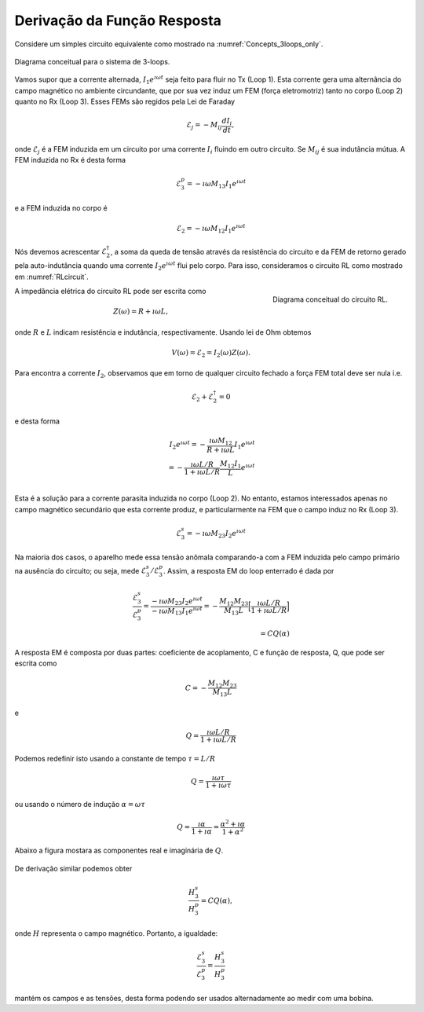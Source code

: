 .. _derive_response_function:

Derivação da Função Resposta
============================

Considere um simples circuito equivalente como mostrado na :numref:`Concepts_3loops_only`.

.. figure:: ./images/Concepts_3loops_only_M.png
   :align: center
   :scale: 70%
   :name: Concepts_3loops_only

   Diagrama conceitual para o sistema de 3-loops.
   
Vamos supor que a corrente alternada, :math:`I_1 e^{\imath\omega t}` seja 
feito para fluir no Tx (Loop 1). Esta corrente gera uma alternância do 
campo magnético no ambiente circundante, que por sua vez induz um FEM (força eletromotriz)
tanto no corpo (Loop 2) quanto no Rx (Loop 3). Esses FEMs são regidos pela
Lei de Faraday


.. math::
  \mathcal{E}_{j} = - M_{ij} \frac{d I_i}{dt},

onde :math:`\mathcal{E}_j` é a FEM induzida em um circuito por uma corrente 
:math:`I_i` fluindo em outro circuito. Se :math:`M_{ij}` é sua indutância mútua.
A FEM induzida no Rx é desta forma

.. math::

  \mathcal{E}^p_3 = -\imath \omega M_{13} I_1 e^{\imath\omega t}

e a FEM induzida no corpo é

.. math::
  \mathcal{E}_2 = -\imath \omega M_{12}I_1 e^{\imath\omega t}

Nós devemos acrescentar :math:`\mathcal{E}_2^{\dagger}`, a soma da queda de tensão através da resistência do circuito e da FEM 
de retorno gerado pela auto-indutância quando uma corrente :math:`I_2e^{\imath \omega t}` flui pelo corpo. Para isso, consideramos o 
circuito RL como mostrado em :numref:`RLcircuit`.


.. figure:: ./images/RLcircuit.png
   :align: right
   :scale: 60%
   :name: RLcircuit

   Diagrama conceitual do circuito RL.

A impedância elétrica do circuito RL pode ser escrita como

.. math::
    Z(\omega) = R + \imath \omega L,

onde :math:`R` e :math:`L` indicam resistência e indutância, respectivamente.
Usando lei de Ohm obtemos

.. math::
    V(\omega) = \mathcal{E}_2 = I_2(\omega) Z(\omega).

Para encontra a corrente :math:`I_2`, observamos que em torno de qualquer circuito fechado a força FEM total deve ser nula i.e.

.. math::
    \mathcal{E}_2 + \mathcal{E}^{\dagger}_2 = 0

e desta forma

.. math::
    I_2 e^{\imath \omega t}
    = - \frac{\imath \omega M_{12}}{R + \imath \omega L} I_1 e^{\imath \omega t} \\
    =  - \frac{\imath \omega L/R}{ 1 + \imath \omega L/R} \frac{M_{12}I_1}{L} e^{\imath \omega t} \\

Esta é a solução para a corrente parasita induzida no corpo (Loop 2). No entanto, estamos interessados apenas no campo magnético secundário que esta corrente produz, e particularmente na FEM que o campo induz no Rx (Loop 3).

.. math::
    \mathcal{E}^s_3 = -\imath \omega M_{23} I_2 e^{\imath \omega t}

Na maioria dos casos, o aparelho mede essa tensão anômala comparando-a com a FEM induzida pelo campo primário na ausência do circuito; ou seja, mede 
:math:`\mathcal{E}_3^s / \mathcal{E}_3^p`. Assim, a resposta EM do loop enterrado é dada por

.. math::
    \frac{\mathcal{E}_3^s }{\mathcal{E}_3^p}
    = \frac{-\imath \omega M_{23} I_2 e^{\imath \omega t}}{-\imath \omega M_{13} I_1 e^{\imath\omega t}}
    = - \frac{M_{12}M_{23}}{M_{13}L} \Big[\frac{\imath \omega L/R}{ 1 + \imath \omega L/R} \Big] \\
    = C Q (\alpha)

A resposta EM é composta por duas partes: coeficiente de acoplamento, C e função de resposta, Q, que pode ser escrita como


.. math::
    C = - \frac{M_{12}M_{23}}{M_{13}L}

e

.. math::
    Q = \frac{\imath \omega L/R}{ 1 + \imath \omega L/R}

Podemos redefinir isto usando a constante de tempo :math:`\tau = L/R`

.. math::
    Q = \frac{\imath\omega \tau}{1+\imath \omega \tau}

ou usando o número de indução :math:`\alpha = \omega \tau`

.. math::
    Q = \frac{\imath \alpha}{1+\imath\alpha} = \frac{\alpha^2 + \imath \alpha}{1+\alpha^2}

Abaixo a figura mostara as componentes real e imaginária de :math:`Q`.

.. figure:: ./images/frespQ.png
    :align: center
    :scale: 60%
    :name: frespQ2

De derivação similar podemos obter

.. math::
    \frac{H_3^s }{H_3^p} =  C Q(\alpha),

onde :math:`H` representa o campo magnético. Portanto, a igualdade:

.. math::
    \frac{\mathcal{E}_3^s }{\mathcal{E}_3^p} = \frac{H_3^s }{H_3^p}

mantém os campos e as tensões, desta forma podendo ser usados alternadamente ao medir com uma bobina.

.. \alpha: induction number
.. \alpha = \omega \tau
.. \tau: time constant (L/R)
.. Diagram Re/Im;  plus names; quadrature, out-of-phase
.. Diagram (?? Amp-phase)
.. es/ep = Hs/Hp    so fields and voltages can be used interchangeably when measuring with a coil


.. The phase of the current, :math:`\theta_I` can be written as

.. .. math::
..     \theta_I = \theta_V - \theta_Z = -\frac{\pi}{2} - tan^{-1}\Big(\frac{\omega L}{R}\Big),
..     :label: PhaseI

.. where :math:`\theta_z=\Re[z] / \Im[z]` and :math:`\Re[z]` and :math:`\Im[z]` are real and imaginary part of a complex value :math:`z`.

.. Considering Faraday's law: :math:`V = -\imath\omega\Phi^p`, then recoginze factor of :math:`-\imath\omega`, which makes :math:`\frac{\pi}{2}` lag of phase in the induced current. And :math:`tan^{-1}(\frac{\omega L}{R})` lag of phase is induced by the Loop2.

.. So the phase of the current vary with frequency. At low frequencies the information about the conductor is in the quadrature (imaginary part) portion, at high frequencies it is in out-of-phase (real part) portion.
